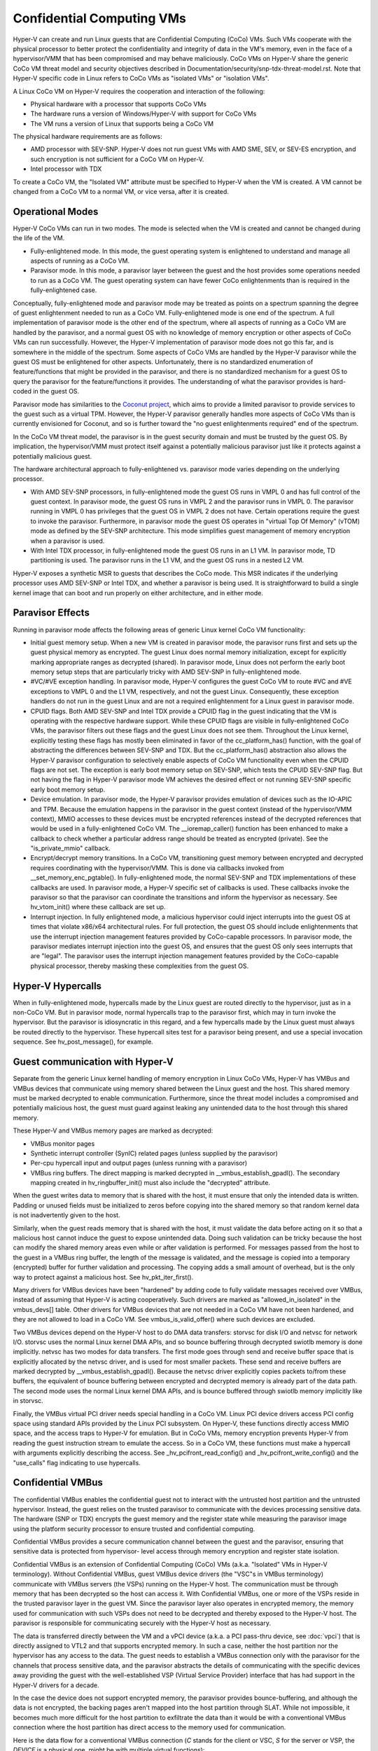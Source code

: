 .. SPDX-License-Identifier: GPL-2.0

Confidential Computing VMs
==========================
Hyper-V can create and run Linux guests that are Confidential Computing
(CoCo) VMs. Such VMs cooperate with the physical processor to better protect
the confidentiality and integrity of data in the VM's memory, even in the
face of a hypervisor/VMM that has been compromised and may behave maliciously.
CoCo VMs on Hyper-V share the generic CoCo VM threat model and security
objectives described in Documentation/security/snp-tdx-threat-model.rst. Note
that Hyper-V specific code in Linux refers to CoCo VMs as "isolated VMs" or
"isolation VMs".

A Linux CoCo VM on Hyper-V requires the cooperation and interaction of the
following:

* Physical hardware with a processor that supports CoCo VMs

* The hardware runs a version of Windows/Hyper-V with support for CoCo VMs

* The VM runs a version of Linux that supports being a CoCo VM

The physical hardware requirements are as follows:

* AMD processor with SEV-SNP. Hyper-V does not run guest VMs with AMD SME,
  SEV, or SEV-ES encryption, and such encryption is not sufficient for a CoCo
  VM on Hyper-V.

* Intel processor with TDX

To create a CoCo VM, the "Isolated VM" attribute must be specified to Hyper-V
when the VM is created. A VM cannot be changed from a CoCo VM to a normal VM,
or vice versa, after it is created.

Operational Modes
-----------------
Hyper-V CoCo VMs can run in two modes. The mode is selected when the VM is
created and cannot be changed during the life of the VM.

* Fully-enlightened mode. In this mode, the guest operating system is
  enlightened to understand and manage all aspects of running as a CoCo VM.

* Paravisor mode. In this mode, a paravisor layer between the guest and the
  host provides some operations needed to run as a CoCo VM. The guest operating
  system can have fewer CoCo enlightenments than is required in the
  fully-enlightened case.

Conceptually, fully-enlightened mode and paravisor mode may be treated as
points on a spectrum spanning the degree of guest enlightenment needed to run
as a CoCo VM. Fully-enlightened mode is one end of the spectrum. A full
implementation of paravisor mode is the other end of the spectrum, where all
aspects of running as a CoCo VM are handled by the paravisor, and a normal
guest OS with no knowledge of memory encryption or other aspects of CoCo VMs
can run successfully. However, the Hyper-V implementation of paravisor mode
does not go this far, and is somewhere in the middle of the spectrum. Some
aspects of CoCo VMs are handled by the Hyper-V paravisor while the guest OS
must be enlightened for other aspects. Unfortunately, there is no
standardized enumeration of feature/functions that might be provided in the
paravisor, and there is no standardized mechanism for a guest OS to query the
paravisor for the feature/functions it provides. The understanding of what
the paravisor provides is hard-coded in the guest OS.

Paravisor mode has similarities to the `Coconut project`_, which aims to provide
a limited paravisor to provide services to the guest such as a virtual TPM.
However, the Hyper-V paravisor generally handles more aspects of CoCo VMs
than is currently envisioned for Coconut, and so is further toward the "no
guest enlightenments required" end of the spectrum.

.. _Coconut project: https://github.com/coconut-svsm/svsm

In the CoCo VM threat model, the paravisor is in the guest security domain
and must be trusted by the guest OS. By implication, the hypervisor/VMM must
protect itself against a potentially malicious paravisor just like it
protects against a potentially malicious guest.

The hardware architectural approach to fully-enlightened vs. paravisor mode
varies depending on the underlying processor.

* With AMD SEV-SNP processors, in fully-enlightened mode the guest OS runs in
  VMPL 0 and has full control of the guest context. In paravisor mode, the
  guest OS runs in VMPL 2 and the paravisor runs in VMPL 0. The paravisor
  running in VMPL 0 has privileges that the guest OS in VMPL 2 does not have.
  Certain operations require the guest to invoke the paravisor. Furthermore, in
  paravisor mode the guest OS operates in "virtual Top Of Memory" (vTOM) mode
  as defined by the SEV-SNP architecture. This mode simplifies guest management
  of memory encryption when a paravisor is used.

* With Intel TDX processor, in fully-enlightened mode the guest OS runs in an
  L1 VM. In paravisor mode, TD partitioning is used. The paravisor runs in the
  L1 VM, and the guest OS runs in a nested L2 VM.

Hyper-V exposes a synthetic MSR to guests that describes the CoCo mode. This
MSR indicates if the underlying processor uses AMD SEV-SNP or Intel TDX, and
whether a paravisor is being used. It is straightforward to build a single
kernel image that can boot and run properly on either architecture, and in
either mode.

Paravisor Effects
-----------------
Running in paravisor mode affects the following areas of generic Linux kernel
CoCo VM functionality:

* Initial guest memory setup. When a new VM is created in paravisor mode, the
  paravisor runs first and sets up the guest physical memory as encrypted. The
  guest Linux does normal memory initialization, except for explicitly marking
  appropriate ranges as decrypted (shared). In paravisor mode, Linux does not
  perform the early boot memory setup steps that are particularly tricky with
  AMD SEV-SNP in fully-enlightened mode.

* #VC/#VE exception handling. In paravisor mode, Hyper-V configures the guest
  CoCo VM to route #VC and #VE exceptions to VMPL 0 and the L1 VM,
  respectively, and not the guest Linux. Consequently, these exception handlers
  do not run in the guest Linux and are not a required enlightenment for a
  Linux guest in paravisor mode.

* CPUID flags. Both AMD SEV-SNP and Intel TDX provide a CPUID flag in the
  guest indicating that the VM is operating with the respective hardware
  support. While these CPUID flags are visible in fully-enlightened CoCo VMs,
  the paravisor filters out these flags and the guest Linux does not see them.
  Throughout the Linux kernel, explicitly testing these flags has mostly been
  eliminated in favor of the cc_platform_has() function, with the goal of
  abstracting the differences between SEV-SNP and TDX. But the
  cc_platform_has() abstraction also allows the Hyper-V paravisor configuration
  to selectively enable aspects of CoCo VM functionality even when the CPUID
  flags are not set. The exception is early boot memory setup on SEV-SNP, which
  tests the CPUID SEV-SNP flag. But not having the flag in Hyper-V paravisor
  mode VM achieves the desired effect or not running SEV-SNP specific early
  boot memory setup.

* Device emulation. In paravisor mode, the Hyper-V paravisor provides
  emulation of devices such as the IO-APIC and TPM. Because the emulation
  happens in the paravisor in the guest context (instead of the hypervisor/VMM
  context), MMIO accesses to these devices must be encrypted references instead
  of the decrypted references that would be used in a fully-enlightened CoCo
  VM. The __ioremap_caller() function has been enhanced to make a callback to
  check whether a particular address range should be treated as encrypted
  (private). See the "is_private_mmio" callback.

* Encrypt/decrypt memory transitions. In a CoCo VM, transitioning guest
  memory between encrypted and decrypted requires coordinating with the
  hypervisor/VMM. This is done via callbacks invoked from
  __set_memory_enc_pgtable(). In fully-enlightened mode, the normal SEV-SNP and
  TDX implementations of these callbacks are used. In paravisor mode, a Hyper-V
  specific set of callbacks is used. These callbacks invoke the paravisor so
  that the paravisor can coordinate the transitions and inform the hypervisor
  as necessary. See hv_vtom_init() where these callback are set up.

* Interrupt injection. In fully enlightened mode, a malicious hypervisor
  could inject interrupts into the guest OS at times that violate x86/x64
  architectural rules. For full protection, the guest OS should include
  enlightenments that use the interrupt injection management features provided
  by CoCo-capable processors. In paravisor mode, the paravisor mediates
  interrupt injection into the guest OS, and ensures that the guest OS only
  sees interrupts that are "legal". The paravisor uses the interrupt injection
  management features provided by the CoCo-capable physical processor, thereby
  masking these complexities from the guest OS.

Hyper-V Hypercalls
------------------
When in fully-enlightened mode, hypercalls made by the Linux guest are routed
directly to the hypervisor, just as in a non-CoCo VM. But in paravisor mode,
normal hypercalls trap to the paravisor first, which may in turn invoke the
hypervisor. But the paravisor is idiosyncratic in this regard, and a few
hypercalls made by the Linux guest must always be routed directly to the
hypervisor. These hypercall sites test for a paravisor being present, and use
a special invocation sequence. See hv_post_message(), for example.

Guest communication with Hyper-V
--------------------------------
Separate from the generic Linux kernel handling of memory encryption in Linux
CoCo VMs, Hyper-V has VMBus and VMBus devices that communicate using memory
shared between the Linux guest and the host. This shared memory must be
marked decrypted to enable communication. Furthermore, since the threat model
includes a compromised and potentially malicious host, the guest must guard
against leaking any unintended data to the host through this shared memory.

These Hyper-V and VMBus memory pages are marked as decrypted:

* VMBus monitor pages

* Synthetic interrupt controller (SynIC) related pages (unless supplied by
  the paravisor)

* Per-cpu hypercall input and output pages (unless running with a paravisor)

* VMBus ring buffers. The direct mapping is marked decrypted in
  __vmbus_establish_gpadl(). The secondary mapping created in
  hv_ringbuffer_init() must also include the "decrypted" attribute.

When the guest writes data to memory that is shared with the host, it must
ensure that only the intended data is written. Padding or unused fields must
be initialized to zeros before copying into the shared memory so that random
kernel data is not inadvertently given to the host.

Similarly, when the guest reads memory that is shared with the host, it must
validate the data before acting on it so that a malicious host cannot induce
the guest to expose unintended data. Doing such validation can be tricky
because the host can modify the shared memory areas even while or after
validation is performed. For messages passed from the host to the guest in a
VMBus ring buffer, the length of the message is validated, and the message is
copied into a temporary (encrypted) buffer for further validation and
processing. The copying adds a small amount of overhead, but is the only way
to protect against a malicious host. See hv_pkt_iter_first().

Many drivers for VMBus devices have been "hardened" by adding code to fully
validate messages received over VMBus, instead of assuming that Hyper-V is
acting cooperatively. Such drivers are marked as "allowed_in_isolated" in the
vmbus_devs[] table. Other drivers for VMBus devices that are not needed in a
CoCo VM have not been hardened, and they are not allowed to load in a CoCo
VM. See vmbus_is_valid_offer() where such devices are excluded.

Two VMBus devices depend on the Hyper-V host to do DMA data transfers:
storvsc for disk I/O and netvsc for network I/O. storvsc uses the normal
Linux kernel DMA APIs, and so bounce buffering through decrypted swiotlb
memory is done implicitly. netvsc has two modes for data transfers. The first
mode goes through send and receive buffer space that is explicitly allocated
by the netvsc driver, and is used for most smaller packets. These send and
receive buffers are marked decrypted by __vmbus_establish_gpadl(). Because
the netvsc driver explicitly copies packets to/from these buffers, the
equivalent of bounce buffering between encrypted and decrypted memory is
already part of the data path. The second mode uses the normal Linux kernel
DMA APIs, and is bounce buffered through swiotlb memory implicitly like in
storvsc.

Finally, the VMBus virtual PCI driver needs special handling in a CoCo VM.
Linux PCI device drivers access PCI config space using standard APIs provided
by the Linux PCI subsystem. On Hyper-V, these functions directly access MMIO
space, and the access traps to Hyper-V for emulation. But in CoCo VMs, memory
encryption prevents Hyper-V from reading the guest instruction stream to
emulate the access. So in a CoCo VM, these functions must make a hypercall
with arguments explicitly describing the access. See
_hv_pcifront_read_config() and _hv_pcifront_write_config() and the
"use_calls" flag indicating to use hypercalls.

Confidential VMBus
------------------
The confidential VMBus enables the confidential guest not to interact with
the untrusted host partition and the untrusted hypervisor. Instead, the guest
relies on the trusted paravisor to communicate with the devices processing
sensitive data. The hardware (SNP or TDX) encrypts the guest memory and the
register state while measuring the paravisor image using the platform security
processor to ensure trusted and confidential computing.

Confidential VMBus provides a secure communication channel between the guest
and the paravisor, ensuring that sensitive data is protected from hypervisor-
level access through memory encryption and register state isolation.

Confidential VMBus is an extension of Confidential Computing (CoCo) VMs
(a.k.a. "Isolated" VMs in Hyper-V terminology). Without Confidential VMBus,
guest VMBus device drivers (the "VSC"s in VMBus terminology) communicate
with VMBus servers (the VSPs) running on the Hyper-V host. The
communication must be through memory that has been decrypted so the
host can access it. With Confidential VMBus, one or more of the VSPs reside
in the trusted paravisor layer in the guest VM. Since the paravisor layer also
operates in encrypted memory, the memory used for communication with
such VSPs does not need to be decrypted and thereby exposed to the
Hyper-V host. The paravisor is responsible for communicating securely
with the Hyper-V host as necessary.

The data is transferred directly between the VM and a vPCI device (a.k.a.
a PCI pass-thru device, see :doc:`vpci`) that is directly assigned to VTL2
and that supports encrypted memory. In such a case, neither the host partition
nor the hypervisor has any access to the data. The guest needs to establish
a VMBus connection only with the paravisor for the channels that process
sensitive data, and the paravisor abstracts the details of communicating
with the specific devices away providing the guest with the well-established
VSP (Virtual Service Provider) interface that has had support in the Hyper-V
drivers for a decade.

In the case the device does not support encrypted memory, the paravisor
provides bounce-buffering, and although the data is not encrypted, the backing
pages aren't mapped into the host partition through SLAT. While not impossible,
it becomes much more difficult for the host partition to exfiltrate the data
than it would be with a conventional VMBus connection where the host partition
has direct access to the memory used for communication.

Here is the data flow for a conventional VMBus connection (`C` stands for the
client or VSC, `S` for the server or VSP, the `DEVICE` is a physical one, might
be with multiple virtual functions)::

  +---- GUEST ----+       +----- DEVICE ----+        +----- HOST -----+
  |               |       |                 |        |                |
  |               |       |                 |        |                |
  |               |       |                 ==========                |
  |               |       |                 |        |                |
  |               |       |                 |        |                |
  |               |       |                 |        |                |
  +----- C -------+       +-----------------+        +------- S ------+
         ||                                                   ||
         ||                                                   ||
  +------||------------------ VMBus --------------------------||------+
  |                     Interrupts, MMIO                              |
  +-------------------------------------------------------------------+

and the Confidential VMBus connection::

  +---- GUEST --------------- VTL0 ------+               +-- DEVICE --+
  |                                      |               |            |
  | +- PARAVISOR --------- VTL2 -----+   |               |            |
  | |     +-- VMBus Relay ------+    ====+================            |
  | |     |   Interrupts, MMIO  |    |   |               |            |
  | |     +-------- S ----------+    |   |               +------------+
  | |               ||               |   |
  | +---------+     ||               |   |
  | |  Linux  |     ||    OpenHCL    |   |
  | |  kernel |     ||               |   |
  | +---- C --+-----||---------------+   |
  |       ||        ||                   |
  +-------++------- C -------------------+               +------------+
          ||                                             |    HOST    |
          ||                                             +---- S -----+
  +-------||----------------- VMBus ---------------------------||-----+
  |                     Interrupts, MMIO                              |
  +-------------------------------------------------------------------+

An implementation of the VMBus relay that offers the Confidential VMBus
channels is available in the OpenVMM project as a part of the OpenHCL
paravisor. Please refer to

  * https://openvmm.dev/, and
  * https://github.com/microsoft/openvmm

for more information about the OpenHCL paravisor.

A guest that is running with a paravisor must determine at runtime if
Confidential VMBus is supported by the current paravisor. The x86_64-specific
approach relies on the CPUID Virtualization Stack leaf; the ARM64 implementation
is expected to support the Confidential VMBus unconditionally when running
ARM CCA guests.

Confidential VMBus is a characteristic of the VMBus connection as a whole,
and of each VMBus channel that is created. When a Confidential VMBus
connection is established, the paravisor provides the guest the message-passing
path that is used for VMBus device creation and deletion, and it provides a
per-CPU synthetic interrupt controller (SynIC) just like the SynIC that is
offered by the Hyper-V host. Each VMBus device that is offered to the guest
indicates the degree to which it participates in Confidential VMBus. The offer
indicates if the device uses encrypted ring buffers, and if the device uses
encrypted memory for DMA that is done outside the ring buffer. These settings
may be different for different devices using the same Confidential VMBus
connection.

Although these settings are separate, in practice it'll always be encrypted
ring buffer only, or both encrypted ring buffer and external data. If a channel
is offered by the paravisor with confidential VMBus, the ring buffer can always
be encrypted since it's strictly for communication between the VTL2 paravisor
and the VTL0 guest. However, other memory regions are often used for e.g. DMA,
so they need to be accessible by the underlying hardware, and must be
unencrypted (unless the device supports encrypted memory). Currently, there are
not any VSPs in OpenHCL that support encrypted external memory, but future
versions are expected to enable this capability.

Because some devices on a Confidential VMBus may require decrypted ring buffers
and DMA transfers, the guest must interact with two SynICs -- the one provided
by the paravisor and the one provided by the Hyper-V host when Confidential
VMBus is not offered. Interrupts are always signaled by the paravisor SynIC,
but the guest must check for messages and for channel interrupts on both SynICs.

In the case of a confidential VMBus, regular SynIC access by the guest is
intercepted by the paravisor (this includes various MSRs such as the SIMP and
SIEFP, as well as hypercalls like HvPostMessage and HvSignalEvent). If the
guest actually wants to communicate with the hypervisor, it has to use special
mechanisms (GHCB page on SNP, or tdcall on TDX). Messages can be of either
kind: with confidential VMBus, messages use the paravisor SynIC, and if the
guest chose to communicate directly to the hypervisor, they use the hypervisor
SynIC. For interrupt signaling, some channels may be running on the host
(non-confidential, using the VMBus relay) and use the hypervisor SynIC, and
some on the paravisor and use its SynIC. The RelIDs are coordinated by the
OpenHCL VMBus server and are guaranteed to be unique regardless of whether
the channel originated on the host or the paravisor.

load_unaligned_zeropad()
------------------------
When transitioning memory between encrypted and decrypted, the caller of
set_memory_encrypted() or set_memory_decrypted() is responsible for ensuring
the memory isn't in use and isn't referenced while the transition is in
progress. The transition has multiple steps, and includes interaction with
the Hyper-V host. The memory is in an inconsistent state until all steps are
complete. A reference while the state is inconsistent could result in an
exception that can't be cleanly fixed up.

However, the kernel load_unaligned_zeropad() mechanism may make stray
references that can't be prevented by the caller of set_memory_encrypted() or
set_memory_decrypted(), so there's specific code in the #VC or #VE exception
handler to fixup this case. But a CoCo VM running on Hyper-V may be
configured to run with a paravisor, with the #VC or #VE exception routed to
the paravisor. There's no architectural way to forward the exceptions back to
the guest kernel, and in such a case, the load_unaligned_zeropad() fixup code
in the #VC/#VE handlers doesn't run.

To avoid this problem, the Hyper-V specific functions for notifying the
hypervisor of the transition mark pages as "not present" while a transition
is in progress. If load_unaligned_zeropad() causes a stray reference, a
normal page fault is generated instead of #VC or #VE, and the page-fault-
based handlers for load_unaligned_zeropad() fixup the reference. When the
encrypted/decrypted transition is complete, the pages are marked as "present"
again. See hv_vtom_clear_present() and hv_vtom_set_host_visibility().

